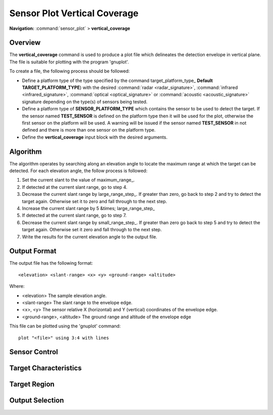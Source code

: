 .. ****************************************************************************
.. CUI
..
.. The Advanced Framework for Simulation, Integration, and Modeling (AFSIM)
..
.. The use, dissemination or disclosure of data in this file is subject to
.. limitation or restriction. See accompanying README and LICENSE for details.
.. ****************************************************************************

.. _Sensor_Plot_Vertical_Coverage:

Sensor Plot Vertical Coverage
-----------------------------

**Navigation:** :command:`sensor_plot` > **vertical_coverage**

.. command:: vertical_coverage ... end_vertical_coverage
   :block:

   .. parsed-literal::

    vertical_coverage_

        :ref:`sensor_plot.Stub_Definition_Commands`

        # `Sensor Control`_

        mode_name_ ...
        required_pd ...

        # `Target Characteristics`_

        target_platform_type_ ...
        target_speed_ | target_mach_ ...
        target_pitch_ ...
        target_roll_ ...

        # `Target Region`_

        elevation_limits_ ...
        elevation_step_ ...
        maximum_range_ ...
        small_range_step_ ...
        large_range_step_ ...

        # `Output Selection`_

        output_file_ ...
        output_base_ ...
        altitude_units_ ...
        range_units_ ...
        x_units_ ...
        y_units_ ...
        output_max_height_
        output_max_range_

    end_vertical_coverage

Overview
========

The **vertical_coverage** command is used to produce a plot file which delineates the detection envelope in vertical plane. The file is suitable for plotting with the program 'gnuplot'.

To create a file, the following process should be followed:

* Define a platform type of the type specified by the command target_platform_type_ **Default** **TARGET_PLATFORM_TYPE**) with the desired :command:`radar <radar_signature>`, :command:`infrared <infrared_signature>`, :command:`optical <optical_signature>` or :command:`acoustic <acoustic_signature>` signature depending on the type(s) of sensors being tested.
* Define a platform type of **SENSOR_PLATFORM_TYPE** which contains the sensor to be used to detect the target. If the sensor named **TEST_SENSOR** is defined on the platform type then it will be used for the plot, otherwise the first sensor on the platform will be used. A warning will be issued if the sensor named **TEST_SENSOR** in not defined and there is more than one sensor on the platform type.
* Define the **vertical_coverage** input block with the desired arguments.

Algorithm
=========

The algorithm operates by searching along an elevation angle to locate the maximum range at which the target can be detected. For each elevation angle, the follow process is followed:

#. Set the current slant to the value of maximum_range_.
#. If detected at the current slant range, go to step 4.
#. Decrease the current slant range by large_range_step_. If greater than zero, go back to step 2 and try to detect the target again. Otherwise set it to zero and fall through to the next step.
#. Increase the current slant range by 5 &times; large_range_step_
#. If detected at the current slant range, go to step 7.
#. Decrease the current slant range by small_range_step_. If greater than zero go back to step 5 and try to detect the target again. Otherwise set it zero and fall through to the next step.
#.  Write the results for the current elevation angle to the output file.

Output Format
=============

The output file has the following format::

 <elevation> <slant-range> <x> <y> <ground-range> <altitude>

Where:

* <elevation>
  The sample elevation angle.
* <slant-range>
  The slant range to the envelope edge.
* <x>, <y>
  The sensor relative X (horizontal) and Y (vertical) coordinates of the envelope edge.
* <ground-range>, <altitude>
  The ground range and altitude of the envelope edge

This file can be plotted using the 'gnuplot' command::

 plot "<file>" using 3:4 with lines

Sensor Control
==============

.. command:: mode_name <mode_name>

   Specifies the name of the mode to be used if the sensor is a multi-mode sensor.

   **Default** The default mode of the sensor. This will be the value of the :command:`sensor.initial_mode` command of the sensor (if defined) or the first mode (if :command:`sensor.initial_mode` was not defined).

.. command:: required_pd <pd-value>

   Specifies the probability of detection required to declare a successful detection.

   **Default** 0.5

Target Characteristics
======================

.. command:: target_platform_type <target-platform-type>

   Specify the platform type to be used to represent the target.

   **Default** TARGET_PLATFORM_TYPE

.. command:: target_speed <speed-value>
.. command:: target_mach <real-value>

   Specify the speed at which the target is to be considered moving. This is only used if the sensor needs to performs Doppler processing. The speed may be specified using either an absolute speed (**target_speed**) or a Mach number (**target_mach**). If both are specified the last value takes precedence.

   **Default** target_speed 250 m/s

.. command:: target_pitch <pitch-value>

   Specify the target pitch angle.

   **Default** 0 degrees

.. command:: target_roll <pitch-value>

   Specify the target roll angle.

   **Default** 0 degrees

Target Region
=============

.. command:: elevation_limits <min-angle-value> <max-angle-value>

   Specifies the limits of the elevation angles to be sampled.

   **Default** -5.0 degrees 89.9 degrees

.. command:: elevation_step <step-angle-value>

   Specifies the elevation step between successive elevation angle samples.

   **Default** 0.1 degrees

.. command:: maximum_range <length-value>

   Specifies the maximum range at which the algorithm will start the search for the edge of the detection envelope. The value of **maximum_range** will be determined from the first of the following:

   * The value of this command if is has been specified.
   * 1.5 * the defined maximum range of the sensor if the maximum range of the sensor has been defined (i.e. < 1.0E+9 kilometers).
   * 2000 kilometers

.. command:: large_range_step <length-value>

   Specifies the large step size to use in the envelope edge detection algorithm.

   **Default** 5000 meters

.. command:: small_range_step <length-value>

   Specifies the small step size to use in the envelope edge detection algorithm.

   **Default** 100 meters

Output Selection
================

.. command:: output_file <filename>

   Specifies the filename to which the results will be written. If not specified then the value of output_base_ will be used to create a file name.

.. command:: output_base <string>

   If output_file_ is not specified then this value, along with the suffix '.vcd', forms the filename to which the results will be written. If a values is not specified then the type name of the sensor will be used.

   **Default** not specified

.. command:: altitude_units <length-units>

   Specifies the units to be used for column 6 (altitude) in the output file.

   **Default** meters

.. command:: range_units <length-units>

   Specifies the units to be used for column 2 (slant range) and column 5 (ground range) in the output file.

   **Default** meters

.. command:: x_units <length-units>

   Specifies the units to be used for column 3 (X) in the output file.

   **Default** meters

.. command:: y_units <length-units>

   Specifies the units to be used for column 4 (Y) in the output file.

   **Default** meters

.. command:: output_max_height

   If specified, the program will write a message to standard output indicating the maximum height (altitude) at which the target was detected.

.. command:: output_max_range

   If specified, the program will write a message to standard output indicating the maximum range at which the target was detected.
